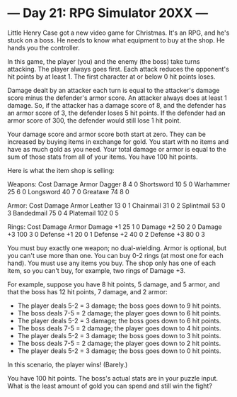 * --- Day 21: RPG Simulator 20XX ---

   Little Henry Case got a new video game for Christmas. It's an RPG, and
   he's stuck on a boss. He needs to know what equipment to buy at the shop.
   He hands you the controller.

   In this game, the player (you) and the enemy (the boss) take turns
   attacking. The player always goes first. Each attack reduces the
   opponent's hit points by at least 1. The first character at or below 0 hit
   points loses.

   Damage dealt by an attacker each turn is equal to the attacker's damage
   score minus the defender's armor score. An attacker always does at least 1
   damage. So, if the attacker has a damage score of 8, and the defender has
   an armor score of 3, the defender loses 5 hit points. If the defender had
   an armor score of 300, the defender would still lose 1 hit point.

   Your damage score and armor score both start at zero. They can be
   increased by buying items in exchange for gold. You start with no items
   and have as much gold as you need. Your total damage or armor is equal to
   the sum of those stats from all of your items. You have 100 hit points.

   Here is what the item shop is selling:

 Weapons:    Cost  Damage  Armor
 Dagger        8     4       0
 Shortsword   10     5       0
 Warhammer    25     6       0
 Longsword    40     7       0
 Greataxe     74     8       0

 Armor:      Cost  Damage  Armor
 Leather      13     0       1
 Chainmail    31     0       2
 Splintmail   53     0       3
 Bandedmail   75     0       4
 Platemail   102     0       5

 Rings:      Cost  Damage  Armor
 Damage +1    25     1       0
 Damage +2    50     2       0
 Damage +3   100     3       0
 Defense +1   20     0       1
 Defense +2   40     0       2
 Defense +3   80     0       3

   You must buy exactly one weapon; no dual-wielding. Armor is optional, but
   you can't use more than one. You can buy 0-2 rings (at most one for each
   hand). You must use any items you buy. The shop only has one of each item,
   so you can't buy, for example, two rings of Damage +3.

   For example, suppose you have 8 hit points, 5 damage, and 5 armor, and
   that the boss has 12 hit points, 7 damage, and 2 armor:

     * The player deals 5-2 = 3 damage; the boss goes down to 9 hit points.
     * The boss deals 7-5 = 2 damage; the player goes down to 6 hit points.
     * The player deals 5-2 = 3 damage; the boss goes down to 6 hit points.
     * The boss deals 7-5 = 2 damage; the player goes down to 4 hit points.
     * The player deals 5-2 = 3 damage; the boss goes down to 3 hit points.
     * The boss deals 7-5 = 2 damage; the player goes down to 2 hit points.
     * The player deals 5-2 = 3 damage; the boss goes down to 0 hit points.

   In this scenario, the player wins! (Barely.)

   You have 100 hit points. The boss's actual stats are in your puzzle input.
   What is the least amount of gold you can spend and still win the fight?

